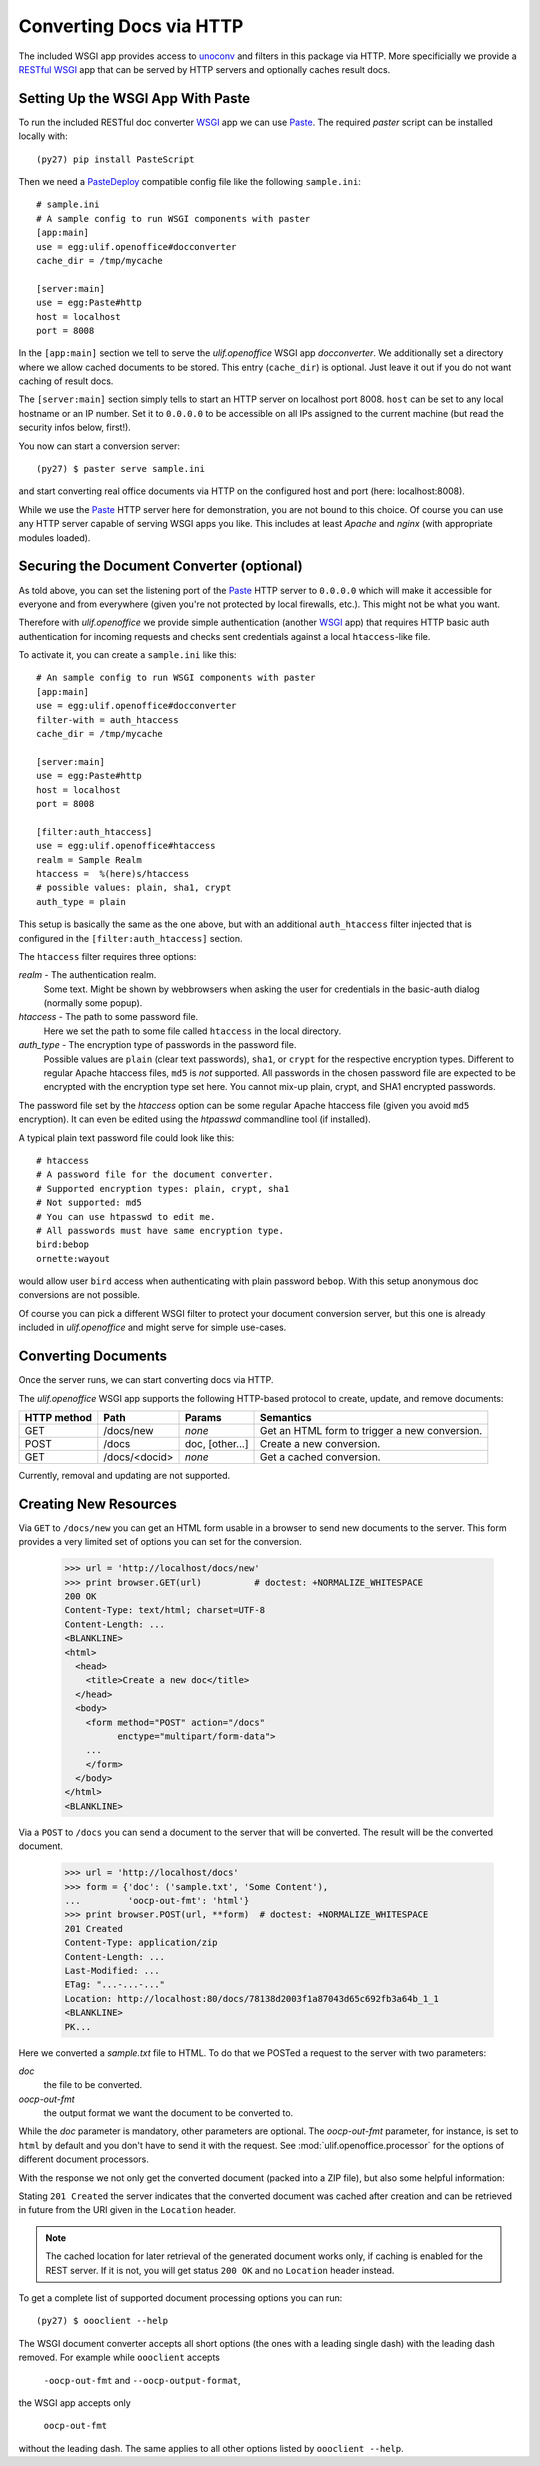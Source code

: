 Converting Docs via HTTP
========================

.. testsetup::

    >>> import os
    >>> import shutil
    >>> import tempfile
    >>> from webob import Request
    >>> from ulif.openoffice.testing import ls, cat
    >>> from ulif.openoffice.wsgi import RESTfulDocConverter
    >>> _root = tempfile.mkdtemp()
    >>> _cachedir = os.path.join(_root, 'cache')
    >>> _home = os.path.join(_root, 'home')
    >>> workdir = _home
    >>> _old_root = os.getcwd()
    >>> os.mkdir(_home)
    >>> os.chdir(_root)
    >>> app = RESTfulDocConverter(cache_dir=_cachedir)
    >>> class Browser(object):
    ...   app = app
    ...   def GET(self, url):
    ...     req = Request.blank(url)
    ...     return app(req)
    ...   def POST(self, url, **kw):
    ...     req = Request.blank(url, POST=kw)
    ...     return app(req)
    >>> browser = Browser()

The included WSGI app provides access to `unoconv`_ and filters in this
package via HTTP. More specificially we provide a RESTful_ WSGI_ app
that can be served by HTTP servers and optionally caches result docs.


Setting Up the WSGI App With Paste
----------------------------------

To run the included RESTful doc converter WSGI_ app we can use
`Paste`_. The required `paster` script can be installed locally with::

  (py27) pip install PasteScript

Then we need a `PasteDeploy`_ compatible config file like the following
``sample.ini``::

  # sample.ini
  # A sample config to run WSGI components with paster
  [app:main]
  use = egg:ulif.openoffice#docconverter
  cache_dir = /tmp/mycache

  [server:main]
  use = egg:Paste#http
  host = localhost
  port = 8008

In the ``[app:main]`` section we tell to serve the `ulif.openoffice`
WSGI app `docconverter`. We additionally set a directory where we
allow cached documents to be stored. This entry (``cache_dir``) is
optional. Just leave it out if you do not want caching of result docs.

The ``[server:main]`` section simply tells to start an HTTP server on
localhost port 8008. ``host`` can be set to any local hostname or an
IP number. Set it to ``0.0.0.0`` to be accessible on all IPs assigned
to the current machine (but read the security infos below, first!).

You now can start a conversion server::

  (py27) $ paster serve sample.ini

and start converting real office documents via HTTP on the configured
host and port (here: localhost:8008).

While we use the `Paste`_ HTTP server here for demonstration, you are
not bound to this choice. Of course you can use any HTTP server
capable of serving WSGI apps you like. This includes at least `Apache`
and `nginx` (with appropriate modules loaded).


Securing the Document Converter (optional)
------------------------------------------

As told above, you can set the listening port of the Paste_ HTTP
server to ``0.0.0.0`` which will make it accessible for everyone and
from everywhere (given you're not protected by local firewalls,
etc.). This might not be what you want.

Therefore with `ulif.openoffice` we provide simple authentication
(another WSGI_ app) that requires HTTP basic auth authentication for
incoming requests and checks sent credentials against a local
``htaccess``-like file.

To activate it, you can create a ``sample.ini`` like this::

  # An sample config to run WSGI components with paster
  [app:main]
  use = egg:ulif.openoffice#docconverter
  filter-with = auth_htaccess
  cache_dir = /tmp/mycache

  [server:main]
  use = egg:Paste#http
  host = localhost
  port = 8008

  [filter:auth_htaccess]
  use = egg:ulif.openoffice#htaccess
  realm = Sample Realm
  htaccess =  %(here)s/htaccess
  # possible values: plain, sha1, crypt
  auth_type = plain

This setup is basically the same as the one above, but with an
additional ``auth_htaccess`` filter injected that is configured in the
``[filter:auth_htaccess]`` section.

The ``htaccess`` filter requires three options:

`realm` - The authentication realm.
    Some text. Might be shown by webbrowsers when asking the user for
    credentials in the basic-auth dialog (normally some popup).

`htaccess` - The path to some password file.
    Here we set the path to some file called ``htaccess`` in the local
    directory.

`auth_type` - The encryption type of passwords in the password file.
    Possible values are ``plain`` (clear text passwords), ``sha1``, or
    ``crypt`` for the respective encryption types. Different to
    regular Apache htaccess files, ``md5`` is *not* supported. All
    passwords in the chosen password file are expected to be encrypted
    with the encryption type set here. You cannot mix-up plain, crypt,
    and SHA1 encrypted passwords.

The password file set by the `htaccess` option can be some regular
Apache htaccess file (given you avoid ``md5`` encryption). It can even
be edited using the `htpasswd` commandline tool (if installed).

A typical plain text password file could look like this::

  # htaccess
  # A password file for the document converter.
  # Supported encryption types: plain, crypt, sha1
  # Not supported: md5
  # You can use htpasswd to edit me.
  # All passwords must have same encryption type.
  bird:bebop
  ornette:wayout

would allow user ``bird`` access when authenticating with plain
password ``bebop``. With this setup anonymous doc conversions are not
possible.

Of course you can pick a different WSGI filter to protect your
document conversion server, but this one is already included in
`ulif.openoffice` and might serve for simple use-cases.


Converting Documents
--------------------

Once the server runs, we can start converting docs via HTTP.

The `ulif.openoffice` WSGI app supports the following HTTP-based
protocol to create, update, and remove documents:

============= =============== ============= ===============================
 HTTP method      Path           Params            Semantics
============= =============== ============= ===============================
 GET           /docs/new       `none`        Get an HTML form to trigger a
                                             new conversion.
------------- --------------- ------------- -------------------------------
 POST          /docs           doc,          Create a new conversion.
                               [other...]
------------- --------------- ------------- -------------------------------
 GET           /docs/<docid>   `none`        Get a cached conversion.
============= =============== ============= ===============================

Currently, removal and updating are not supported.


Creating New Resources
----------------------

Via ``GET`` to ``/docs/new`` you can get an HTML form usable in a
browser to send new documents to the server. This form provides a
very limited set of options you can set for the conversion.

    >>> url = 'http://localhost/docs/new'
    >>> print browser.GET(url)          # doctest: +NORMALIZE_WHITESPACE
    200 OK
    Content-Type: text/html; charset=UTF-8
    Content-Length: ...
    <BLANKLINE>
    <html>
      <head>
        <title>Create a new doc</title>
      </head>
      <body>
        <form method="POST" action="/docs"
              enctype="multipart/form-data">
        ...
        </form>
      </body>
    </html>
    <BLANKLINE>

Via a ``POST`` to ``/docs`` you can send a document to the server that
will be converted. The result will be the converted document.

    >>> url = 'http://localhost/docs'
    >>> form = {'doc': ('sample.txt', 'Some Content'),
    ...         'oocp-out-fmt': 'html'}
    >>> print browser.POST(url, **form)  # doctest: +NORMALIZE_WHITESPACE
    201 Created
    Content-Type: application/zip
    Content-Length: ...
    Last-Modified: ...
    ETag: "...-...-..."
    Location: http://localhost:80/docs/78138d2003f1a87043d65c692fb3a64b_1_1
    <BLANKLINE>
    PK...

Here we converted a `sample.txt` file to HTML. To do that we POSTed a
request to the server with two parameters:

`doc`
   the file to be converted.

`oocp-out-fmt`
   the output format we want the document to be converted to.

While the `doc` parameter is mandatory, other parameters are
optional. The `oocp-out-fmt` parameter, for instance, is set to
``html`` by default and you don't have to send it with the
request. See :mod:`ulif.openoffice.processor` for the options of
different document processors.

With the response we not only get the converted document (packed into
a ZIP file), but also some helpful information:

Stating ``201 Created`` the server indicates that the converted
document was cached after creation and can be retrieved in future from
the URI given in the ``Location`` header.

.. note:: The cached location for later retrieval of the generated
          document works only, if caching is enabled for the REST
          server. If it is not, you will get status ``200 OK`` and no
          ``Location`` header instead.

To get a complete list of supported document processing options you
can run::

  (py27) $ oooclient --help

The WSGI document converter accepts all short options (the ones with a
leading single dash) with the leading dash removed. For example while
``oooclient`` accepts

  ``-oocp-out-fmt`` and ``--oocp-output-format``,

the WSGI app accepts only

  ``oocp-out-fmt``

without the leading dash. The same applies to all other options listed
by ``oooclient --help``.



.. testcleanup::

    >>> os.chdir(_old_root)
    >>> shutil.rmtree(_root)

.. _unoconv: https://github.com/dagwieers/unoconv
.. _RESTful: http://en.wikipedia.org/wiki/Representational_state_transfer
.. _WSGI: http://www.wsgi.org/
.. _Paste: http://pythonpaste.org/
.. _PasteScript: https://pypi.python.org/pypi/PasteScript
.. _PasteDeploy: https://pypi.python.org/pypi/PasteDeploy

